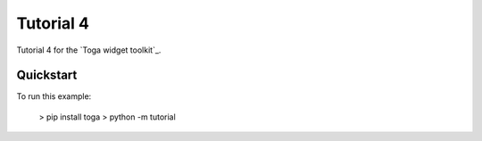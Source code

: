 Tutorial 4
==========

Tutorial 4 for the `Toga widget toolkit`_.

Quickstart
~~~~~~~~~~

To run this example:

    > pip install toga
    > python -m tutorial

